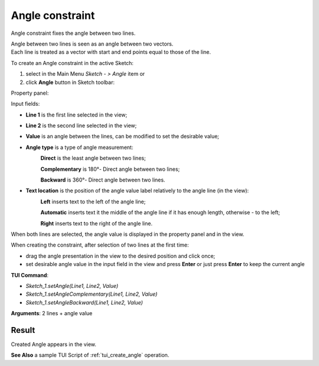 
Angle constraint
================

Angle constraint fixes the angle between two lines.

| Angle between two lines is seen as an angle between two vectors.
| Each line is treated as a vector with start and end points equal to those of the line.

To create an Angle constraint in the active Sketch:

#. select in the Main Menu *Sketch - > Angle* item  or
#. click **Angle** button in Sketch toolbar:

.. image:: images/angle_constr.png
   :align: center

.. centered::
   **Angle** button

Property panel:

.. image:: images/Angle_panel.png
   :align: center

Input fields:

- **Line 1** is the first line selected in the view;
- **Line 2** is the second line selected in the view;
- **Value** is an angle between the lines, can be modified to set the desirable value;
- **Angle type** is a type of angle measurement:
   .. image:: images/angle_direct.png
      :align: left
   **Direct** is the least angle between two lines;

   .. image:: images/angle_complementary.png
      :align: left
   **Complementary** is 180°- Direct angle between two lines;

   .. image:: images/angle_backward.png
      :align: left
   **Backward** is 360°- Direct angle between two lines.
- **Text location** is the position of the angle value label relatively to the angle line (in the view):
   .. image:: images/location_left.png
      :align: left
   **Left** inserts text to the left of the angle line;

   .. image:: images/location_automatic.png
      :align: left
   **Automatic** inserts text it the middle of the angle line if it has enough length, otherwise - to the left;

   .. image:: images/location_right.png
      :align: left
   **Right** inserts text to the right of the angle line.

When both lines are selected, the angle value is displayed in the property panel and in the view.

When creating the constraint, after selection of two lines at the first time:

- drag the angle presentation in the view to the desired position and click once;
- set desirable angle value in the input field in the view and press **Enter** or just press **Enter** to keep the current angle

.. image:: images/Angle_field_view.png
   :align: center

.. centered::
   Angle input in the view

**TUI Command**:

- *Sketch_1.setAngle(Line1, Line2, Value)*
- *Sketch_1.setAngleComplementary(Line1, Line2, Value)*
- *Sketch_1.setAngleBackward(Line1, Line2, Value)*

**Arguments**:  2 lines + angle value

Result
""""""

Created Angle appears in the view.

.. image:: images/Angle_res.png
	   :align: center

.. centered::
   Angle created

**See Also** a sample TUI Script of :ref:`tui_create_angle` operation.